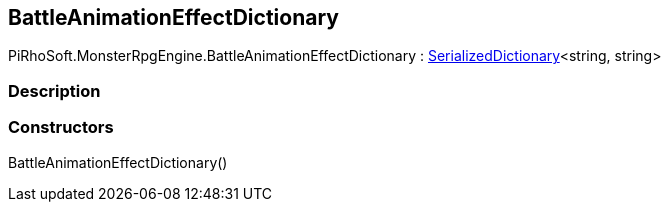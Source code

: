 [#reference/battle-animation-effect-dictionary]

## BattleAnimationEffectDictionary

PiRhoSoft.MonsterRpgEngine.BattleAnimationEffectDictionary : link:/projects/unity-utilities/documentation/#/v10/reference/serialized-dictionary-2[SerializedDictionary^]<string, string>

### Description

### Constructors

BattleAnimationEffectDictionary()::